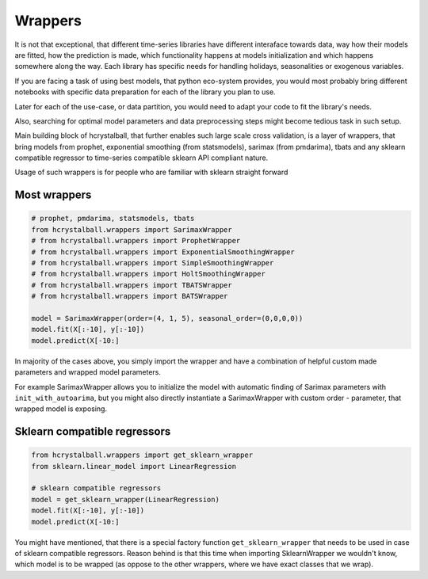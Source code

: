 .. _wrappers:

Wrappers
========

It is not that exceptional, that different time-series libraries have different interaface towards
data, way how their models are fitted, how the prediction is made, which functionality happens at
models initialization and which happens somewhere along the way. Each library has specific needs for
handling holidays, seasonalities or exogenous variables.

If you are facing a task of using best models, that python eco-system provides, you would most probably
bring different notebooks with specific data preparation for each of the library you plan to use.

Later for each of the use-case, or data partition, you would need to adapt your code to fit the library's needs.

Also, searching for optimal model parameters and data preprocessing steps might become tedious task in such setup.

Main building block of hcrystalball, that further enables such large scale cross validation, is a layer of wrappers,
that bring models from prophet, exponential smoothing (from statsmodels), sarimax (from pmdarima), tbats
and any sklearn compatible regressor to time-series compatible sklearn API compliant nature.

Usage of such wrappers is for people who are familiar with sklearn straight forward

Most wrappers
*****************************

.. code-block:: python

    # prophet, pmdarima, statsmodels, tbats
    from hcrystalball.wrappers import SarimaxWrapper
    # from hcrystalball.wrappers import ProphetWrapper
    # from hcrystalball.wrappers import ExponentialSmoothingWrapper
    # from hcrystalball.wrappers import SimpleSmoothingWrapper
    # from hcrystalball.wrappers import HoltSmoothingWrapper
    # from hcrystalball.wrappers import TBATSWrapper
    # from hcrystalball.wrappers import BATSWrapper

    model = SarimaxWrapper(order=(4, 1, 5), seasonal_order=(0,0,0,0))
    model.fit(X[:-10], y[:-10])
    model.predict(X[-10:]

In majority of the cases above, you simply import the wrapper and have a combination of helpful
custom made parameters and wrapped model parameters.

For example SarimaxWrapper allows you to initialize the model with automatic finding of Sarimax
parameters with ``init_with_autoarima``, but you might also directly instantiate a SarimaxWrapper
with custom order - parameter, that wrapped model is exposing.


Sklearn compatible regressors
*****************************

.. code-block:: python

    from hcrystalball.wrappers import get_sklearn_wrapper
    from sklearn.linear_model import LinearRegression

    # sklearn compatible regressors
    model = get_sklearn_wrapper(LinearRegression)
    model.fit(X[:-10], y[:-10])
    model.predict(X[-10:]

You might have mentioned, that there is a special factory function ``get_sklearn_wrapper`` that needs to be used in case
of sklearn compatible regressors. Reason behind is that this time when importing SklearnWrapper we wouldn't
know, which model is to be wrapped (as oppose to the other wrappers, where we have exact classes that we wrap).
